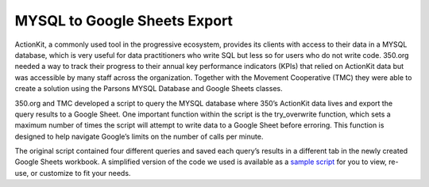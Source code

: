 ===============
MYSQL to Google Sheets Export
===============

ActionKit, a commonly used tool in the progressive ecosystem, provides its clients with access to their data in a MYSQL database, which is very useful for data practitioners who write SQL but less so for users who do not write code. 350.org needed a way to track their progress to their annual key performance indicators (KPIs) that relied on ActionKit data but was accessible by many staff across the organization. Together with the Movement Cooperative (TMC) they were able to create a solution using the Parsons MYSQL Database and Google Sheets classes.

350.org and TMC developed a script to query the MYSQL database where 350’s ActionKit data lives and export the query results to a Google Sheet. One important function within the script is the try_overwrite function, which sets a maximum number of times the script will attempt to write data to a Google Sheet before erroring. This function is designed to help navigate Google’s limits on the number of calls per minute.

The original script contained four different queries and saved each query’s results in a different tab in the newly created Google Sheets workbook. A simplified version of the code we used is available as a `sample script <https://github.com/move-coop/parsons/tree/master/useful_resources/sample_code/mysql_to_googlesheets.py>`_ for you to view, re-use, or customize to fit your needs.
